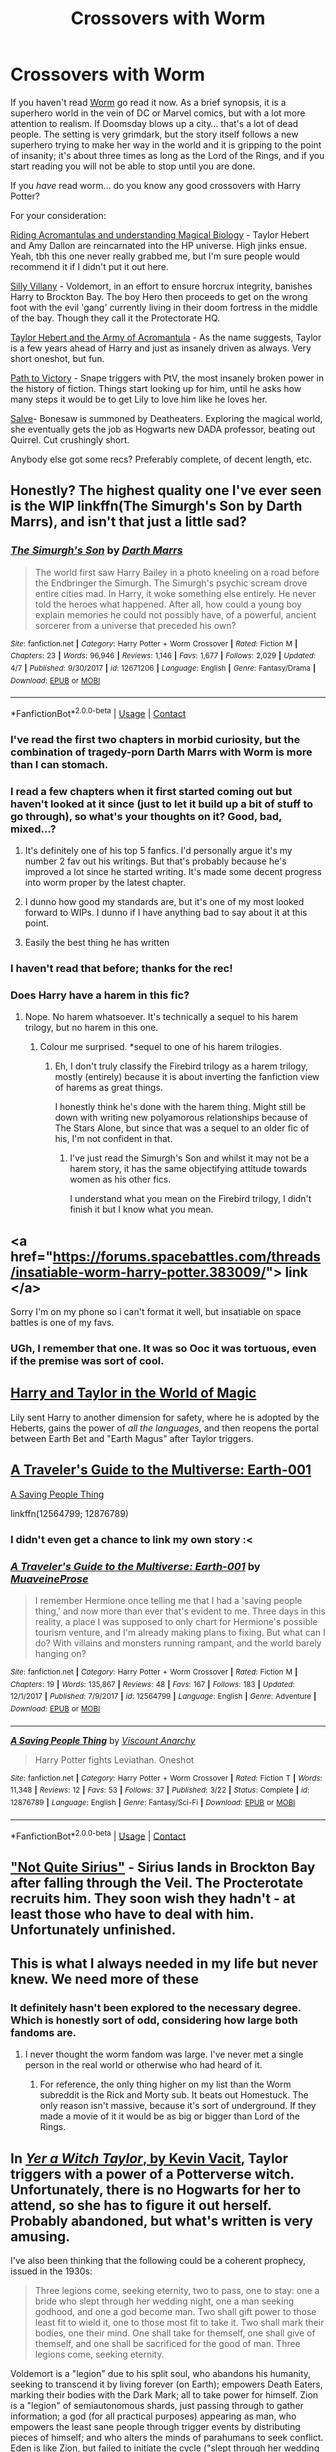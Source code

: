 #+TITLE: Crossovers with Worm

* Crossovers with Worm
:PROPERTIES:
:Author: totorox92
:Score: 23
:DateUnix: 1524620930.0
:DateShort: 2018-Apr-25
:FlairText: Request
:END:
If you haven't read [[https://parahumans.wordpress.com/category/stories-arcs-1-10/arc-1-gestation/1-01/][Worm]] go read it now. As a brief synopsis, it is a superhero world in the vein of DC or Marvel comics, but with a lot more attention to realism. If Doomsday blows up a city... that's a lot of dead people. The setting is very grimdark, but the story itself follows a new superhero trying to make her way in the world and it is gripping to the point of insanity; it's about three times as long as the Lord of the Rings, and if you start reading you will not be able to stop until you are done.

If you /have/ read worm... do you know any good crossovers with Harry Potter?

For your consideration:

[[https://forums.spacebattles.com/threads/riding-acromantulas-and-understanding-magical-biology-harry-potter-worm.315253/][Riding Acromantulas and understanding Magical Biology]] - Taylor Hebert and Amy Dallon are reincarnated into the HP universe. High jinks ensue. Yeah, tbh this one never really grabbed me, but I'm sure people would recommend it if I didn't put it out here.

[[https://forums.spacebattles.com/threads/silly-villainy-worm-harry-potter.494224/][Silly Villany]] - Voldemort, in an effort to ensure horcrux integrity, banishes Harry to Brockton Bay. The boy Hero then proceeds to get on the wrong foot with the evil 'gang' currently living in their doom fortress in the middle of the bay. Though they call it the Protectorate HQ.

[[https://www.fanfiction.net/s/12472116/1/Taylor-Hebert-and-the-Army-of-Acromantula][Taylor Hebert and the Army of Acromantula]] - As the name suggests, Taylor is a few years ahead of Harry and just as insanely driven as always. Very short oneshot, but fun.

[[https://www.fanfiction.net/s/11537837/1/Path-to-Victory-A-Severus-Snape-Story][Path to Victory]] - Snape triggers with PtV, the most insanely broken power in the history of fiction. Things start looking up for him, until he asks how many steps it would be to get Lily to love him like he loves her.

[[https://forums.spacebattles.com/threads/salve-worm-hp.353642/][Salve]]- Bonesaw is summoned by Deatheaters. Exploring the magical world, she eventually gets the job as Hogwarts new DADA professor, beating out Quirrel. Cut crushingly short.

Anybody else got some recs? Preferably complete, of decent length, etc.


** Honestly? The highest quality one I've ever seen is the WIP linkffn(The Simurgh's Son by Darth Marrs), and isn't that just a little sad?
:PROPERTIES:
:Author: yarglethatblargle
:Score: 14
:DateUnix: 1524621928.0
:DateShort: 2018-Apr-25
:END:

*** [[https://www.fanfiction.net/s/12671206/1/][*/The Simurgh's Son/*]] by [[https://www.fanfiction.net/u/1229909/Darth-Marrs][/Darth Marrs/]]

#+begin_quote
  The world first saw Harry Bailey in a photo kneeling on a road before the Endbringer the Simurgh. The Simurgh's psychic scream drove entire cities mad. In Harry, it woke something else entirely. He never told the heroes what happened. After all, how could a young boy explain memories he could not possibly have, of a powerful, ancient sorcerer from a universe that preceded his own?
#+end_quote

^{/Site/:} ^{fanfiction.net} ^{*|*} ^{/Category/:} ^{Harry} ^{Potter} ^{+} ^{Worm} ^{Crossover} ^{*|*} ^{/Rated/:} ^{Fiction} ^{M} ^{*|*} ^{/Chapters/:} ^{23} ^{*|*} ^{/Words/:} ^{96,946} ^{*|*} ^{/Reviews/:} ^{1,146} ^{*|*} ^{/Favs/:} ^{1,677} ^{*|*} ^{/Follows/:} ^{2,029} ^{*|*} ^{/Updated/:} ^{4/7} ^{*|*} ^{/Published/:} ^{9/30/2017} ^{*|*} ^{/id/:} ^{12671206} ^{*|*} ^{/Language/:} ^{English} ^{*|*} ^{/Genre/:} ^{Fantasy/Drama} ^{*|*} ^{/Download/:} ^{[[http://www.ff2ebook.com/old/ffn-bot/index.php?id=12671206&source=ff&filetype=epub][EPUB]]} ^{or} ^{[[http://www.ff2ebook.com/old/ffn-bot/index.php?id=12671206&source=ff&filetype=mobi][MOBI]]}

--------------

*FanfictionBot*^{2.0.0-beta} | [[https://github.com/tusing/reddit-ffn-bot/wiki/Usage][Usage]] | [[https://www.reddit.com/message/compose?to=tusing][Contact]]
:PROPERTIES:
:Author: FanfictionBot
:Score: 5
:DateUnix: 1524621943.0
:DateShort: 2018-Apr-25
:END:


*** I've read the first two chapters in morbid curiosity, but the combination of tragedy-porn Darth Marrs with Worm is more than I can stomach.
:PROPERTIES:
:Author: nothorse
:Score: 7
:DateUnix: 1524640624.0
:DateShort: 2018-Apr-25
:END:


*** I read a few chapters when it first started coming out but haven't looked at it since (just to let it build up a bit of stuff to go through), so what's your thoughts on it? Good, bad, mixed...?
:PROPERTIES:
:Author: Zoanzon
:Score: 2
:DateUnix: 1524630341.0
:DateShort: 2018-Apr-25
:END:

**** It's definitely one of his top 5 fanfics. I'd personally argue it's my number 2 fav out his writings. But that's probably because he's improved a lot since he started writing. It's made some decent progress into worm proper by the latest chapter.
:PROPERTIES:
:Author: psi567
:Score: 6
:DateUnix: 1524634632.0
:DateShort: 2018-Apr-25
:END:


**** I dunno how good my standards are, but it's one of my most looked forward to WIPs. I dunno if I have anything bad to say about it at this point.
:PROPERTIES:
:Author: Lamenardo
:Score: 4
:DateUnix: 1524634683.0
:DateShort: 2018-Apr-25
:END:


**** Easily the best thing he has written
:PROPERTIES:
:Author: yarglethatblargle
:Score: 4
:DateUnix: 1524662572.0
:DateShort: 2018-Apr-25
:END:


*** I haven't read that before; thanks for the rec!
:PROPERTIES:
:Author: totorox92
:Score: 1
:DateUnix: 1524630797.0
:DateShort: 2018-Apr-25
:END:


*** Does Harry have a harem in this fic?
:PROPERTIES:
:Author: IHATEHERMIONESUE
:Score: 1
:DateUnix: 1525705514.0
:DateShort: 2018-May-07
:END:

**** Nope. No harem whatsoever. It's technically a sequel to his harem trilogy, but no harem in this one.
:PROPERTIES:
:Author: yarglethatblargle
:Score: 1
:DateUnix: 1525723724.0
:DateShort: 2018-May-08
:END:

***** Colour me surprised. *sequel to one of his harem trilogies.
:PROPERTIES:
:Author: IHATEHERMIONESUE
:Score: 1
:DateUnix: 1525768628.0
:DateShort: 2018-May-08
:END:

****** Eh, I don't truly classify the Firebird trilogy as a harem trilogy, mostly (entirely) because it is about inverting the fanfiction view of harems as great things.

I honestly think he's done with the harem thing. Might still be down with writing new polyamorous relationships because of The Stars Alone, but since that was a sequel to an older fic of his, I'm not confident in that.
:PROPERTIES:
:Author: yarglethatblargle
:Score: 2
:DateUnix: 1525812219.0
:DateShort: 2018-May-09
:END:

******* I've just read the Simurgh's Son and whilst it may not be a harem story, it has the same objectifying attitude towards women as his other fics.

I understand what you mean on the Firebird trilogy, I didn't finish it but I know what you mean.
:PROPERTIES:
:Author: IHATEHERMIONESUE
:Score: 1
:DateUnix: 1525868339.0
:DateShort: 2018-May-09
:END:


** <a href="https://forums.spacebattles.com/threads/insatiable-worm-harry-potter.383009/"> link </a>

Sorry I'm on my phone so i can't format it well, but insatiable on space battles is one of my favs.
:PROPERTIES:
:Author: wylie99998
:Score: 3
:DateUnix: 1524672279.0
:DateShort: 2018-Apr-25
:END:

*** UGh, I remember that one. It was so Ooc it was tortuous, even if the premise was sort of cool.
:PROPERTIES:
:Author: totorox92
:Score: 1
:DateUnix: 1524675749.0
:DateShort: 2018-Apr-25
:END:


** [[https://forums.spacebattles.com/threads/harry-and-taylor-in-the-world-of-magic-worm-hp.363973/][Harry and Taylor in the World of Magic]]

Lily sent Harry to another dimension for safety, where he is adopted by the Heberts, gains the power of /all the languages/, and then reopens the portal between Earth Bet and "Earth Magus" after Taylor triggers.
:PROPERTIES:
:Author: Jahoan
:Score: 3
:DateUnix: 1524678282.0
:DateShort: 2018-Apr-25
:END:


** [[https://www.fanfiction.net/s/12564799/1/A-Traveler-s-Guide-to-the-Multiverse-Earth-001][A Traveler's Guide to the Multiverse: Earth-001]]

[[https://www.fanfiction.net/s/12876789/1/A-Saving-People-Thing][A Saving People Thing]]

linkffn(12564799; 12876789)
:PROPERTIES:
:Score: 2
:DateUnix: 1524635964.0
:DateShort: 2018-Apr-25
:END:

*** I didn't even get a chance to link my own story :<
:PROPERTIES:
:Author: Lord_Anarchy
:Score: 2
:DateUnix: 1524661280.0
:DateShort: 2018-Apr-25
:END:


*** [[https://www.fanfiction.net/s/12564799/1/][*/A Traveler's Guide to the Multiverse: Earth-001/*]] by [[https://www.fanfiction.net/u/9424375/MuaveineProse][/MuaveineProse/]]

#+begin_quote
  I remember Hermione once telling me that I had a 'saving people thing,' and now more than ever that's evident to me. Three days in this reality, a place I was supposed to only chart for Hermione's possible tourism venture, and I'm already making plans to fixing. But what can I do? With villains and monsters running rampant, and the world barely hanging on?
#+end_quote

^{/Site/:} ^{fanfiction.net} ^{*|*} ^{/Category/:} ^{Harry} ^{Potter} ^{+} ^{Worm} ^{Crossover} ^{*|*} ^{/Rated/:} ^{Fiction} ^{M} ^{*|*} ^{/Chapters/:} ^{19} ^{*|*} ^{/Words/:} ^{135,867} ^{*|*} ^{/Reviews/:} ^{48} ^{*|*} ^{/Favs/:} ^{167} ^{*|*} ^{/Follows/:} ^{183} ^{*|*} ^{/Updated/:} ^{12/1/2017} ^{*|*} ^{/Published/:} ^{7/9/2017} ^{*|*} ^{/id/:} ^{12564799} ^{*|*} ^{/Language/:} ^{English} ^{*|*} ^{/Genre/:} ^{Adventure} ^{*|*} ^{/Download/:} ^{[[http://www.ff2ebook.com/old/ffn-bot/index.php?id=12564799&source=ff&filetype=epub][EPUB]]} ^{or} ^{[[http://www.ff2ebook.com/old/ffn-bot/index.php?id=12564799&source=ff&filetype=mobi][MOBI]]}

--------------

[[https://www.fanfiction.net/s/12876789/1/][*/A Saving People Thing/*]] by [[https://www.fanfiction.net/u/2125102/Viscount-Anarchy][/Viscount Anarchy/]]

#+begin_quote
  Harry Potter fights Leviathan. Oneshot
#+end_quote

^{/Site/:} ^{fanfiction.net} ^{*|*} ^{/Category/:} ^{Harry} ^{Potter} ^{+} ^{Worm} ^{Crossover} ^{*|*} ^{/Rated/:} ^{Fiction} ^{T} ^{*|*} ^{/Words/:} ^{11,348} ^{*|*} ^{/Reviews/:} ^{12} ^{*|*} ^{/Favs/:} ^{53} ^{*|*} ^{/Follows/:} ^{37} ^{*|*} ^{/Published/:} ^{3/22} ^{*|*} ^{/Status/:} ^{Complete} ^{*|*} ^{/id/:} ^{12876789} ^{*|*} ^{/Language/:} ^{English} ^{*|*} ^{/Genre/:} ^{Fantasy/Sci-Fi} ^{*|*} ^{/Download/:} ^{[[http://www.ff2ebook.com/old/ffn-bot/index.php?id=12876789&source=ff&filetype=epub][EPUB]]} ^{or} ^{[[http://www.ff2ebook.com/old/ffn-bot/index.php?id=12876789&source=ff&filetype=mobi][MOBI]]}

--------------

*FanfictionBot*^{2.0.0-beta} | [[https://github.com/tusing/reddit-ffn-bot/wiki/Usage][Usage]] | [[https://www.reddit.com/message/compose?to=tusing][Contact]]
:PROPERTIES:
:Author: FanfictionBot
:Score: 1
:DateUnix: 1524636008.0
:DateShort: 2018-Apr-25
:END:


** [[https://forums.spacebattles.com/threads/not-quite-sirius-harry-potter-worm-sir-rabby.389642/]["Not Quite Sirius"]] - Sirius lands in Brockton Bay after falling through the Veil. The Procterotate recruits him. They soon wish they hadn't - at least those who have to deal with him. Unfortunately unfinished.
:PROPERTIES:
:Author: Starfox5
:Score: 2
:DateUnix: 1524650595.0
:DateShort: 2018-Apr-25
:END:


** This is what I always needed in my life but never knew. We need more of these
:PROPERTIES:
:Author: Pielikeman
:Score: 2
:DateUnix: 1524705136.0
:DateShort: 2018-Apr-26
:END:

*** It definitely hasn't been explored to the necessary degree. Which is honestly sort of odd, considering how large both fandoms are.
:PROPERTIES:
:Author: totorox92
:Score: 2
:DateUnix: 1524708696.0
:DateShort: 2018-Apr-26
:END:

**** I never thought the worm fandom was large. I've never met a single person in the real world or otherwise who had heard of it.
:PROPERTIES:
:Author: Pielikeman
:Score: 1
:DateUnix: 1524710510.0
:DateShort: 2018-Apr-26
:END:

***** For reference, the only thing higher on my list than the Worm subreddit is the Rick and Morty sub. It beats out Homestuck. The only reason isn't massive, because it's sort of underground. If they made a movie of it it would be as big or bigger than Lord of the Rings.
:PROPERTIES:
:Author: totorox92
:Score: 1
:DateUnix: 1524763785.0
:DateShort: 2018-Apr-26
:END:


** In [[https://forums.spacebattles.com/threads/yer-a-witch-taylor-worm-hp.340965/][/Yer a Witch Taylor/, by Kevin Vacit]], Taylor triggers with a power of a Potterverse witch. Unfortunately, there is no Hogwarts for her to attend, so she has to figure it out herself. Probably abandoned, but what's written is very amusing.

I've also been thinking that the following could be a coherent prophecy, issued in the 1930s:

#+begin_quote
  Three legions come, seeking eternity, two to pass, one to stay: one a bride who slept through her wedding night, one a man seeking godhood, and one a god become man. Two shall gift power to those least fit to wield it, one to those most fit to take it. Two shall mark their bodies, one their mind. One shall take for themself, one shall give of themself, and one shall be sacrificed for the good of man. Three legions come, seeking eternity.
#+end_quote

Voldemort is a "legion" due to his split soul, who abandons his humanity, seeking to transcend it by living forever (on Earth); empowers Death Eaters, marking their bodies with the Dark Mark; all to take power for himself. Zion is a "legion" of semiautonomous shards, just passing through to gather information; a god (for all practical purposes) appearing as man, who empowers the least sane people through trigger events by distributing pieces of himself; and who alters the minds of parahumans to seek conflict. Eden is like Zion, but failed to initiate the cycle ("slept through her wedding night"); empowers Cauldron by being killed for the sake of humanity, shards distributed to empower heroes (mostly); with those heroes often left with physical deformities.

More generally, am I the only one who thinks that Taylor Hebert is a smart-girl sidekick archetype like Hermione and Sakura (from /Naruto/), but forced by circumstances to be the protagonist of her own story?
:PROPERTIES:
:Author: turbinicarpus
:Score: 4
:DateUnix: 1524655972.0
:DateShort: 2018-Apr-25
:END:

*** Can I just say, the idea of a certain person writing Fanfiction is /fucking hilarious/.
:PROPERTIES:
:Author: Lamenardo
:Score: 1
:DateUnix: 1524719447.0
:DateShort: 2018-Apr-26
:END:

**** You can and you have. However, I, for one, have no idea what you're talking about.
:PROPERTIES:
:Author: turbinicarpus
:Score: 1
:DateUnix: 1524726845.0
:DateShort: 2018-Apr-26
:END:

***** In the story, Colin becomes a ff writer, with Dragon as his beta. It's implied it's Snape-centric, too. I dunno if it's something I should tag as a spoiler or not, it's not of any plot significance.

Sorry. I realize now my comment was really vague!
:PROPERTIES:
:Author: Lamenardo
:Score: 1
:DateUnix: 1524727892.0
:DateShort: 2018-Apr-26
:END:


*** u/bubblegumpandabear:
#+begin_quote
  Taylor Hebert is a smart-girl sidekick archetype like Hermione and Sakura (from Naruto), but forced by circumstances to be the protagonist of her own story
#+end_quote

You know, I would agree with that. She isn't a very powerful main character, but she's different and I like that. I like the deviation from the normal "Boy who was nothing becomes the savior" trope.
:PROPERTIES:
:Author: bubblegumpandabear
:Score: 1
:DateUnix: 1533789739.0
:DateShort: 2018-Aug-09
:END:
